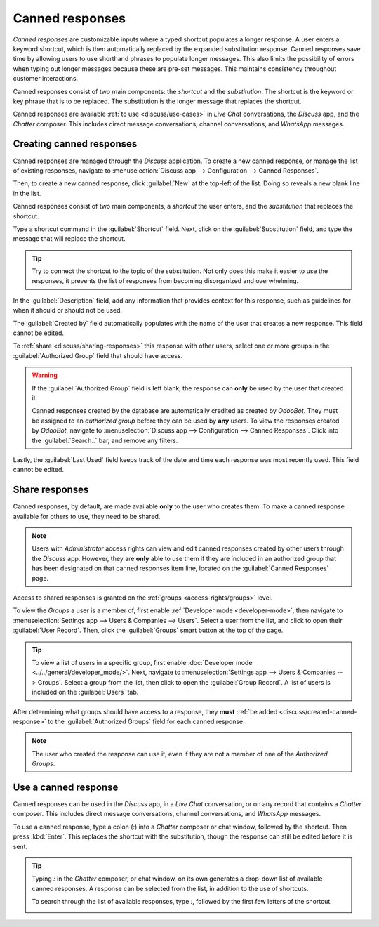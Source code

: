 ================
Canned responses
================

*Canned responses* are customizable inputs where a typed shortcut populates a longer response. A
user enters a keyword shortcut, which is then automatically replaced by the expanded substitution
response. Canned responses save time by allowing users to use shorthand phrases to populate longer
messages. This also limits the possibility of errors when typing out longer messages because these
are pre-set messages. This maintains consistency throughout customer interactions.

Canned responses consist of two main components: the *shortcut* and the *substitution*. The shortcut
is the keyword or key phrase that is to be replaced. The substitution is the longer message that
replaces the shortcut.

.. image:: canned_responses/canned-response-sample.png
   :align: center
   :alt: A live chat conversation using a canned response.

Canned responses are available :ref:`to use <discuss/use-cases>` in *Live Chat* conversations, the
*Discuss* app, and the *Chatter* composer. This includes direct message conversations, channel
conversations, and *WhatsApp* messages.

.. _discuss/created-canned-response:

Creating canned responses
=========================

Canned responses are managed through the *Discuss* application. To create a new canned response, or
manage the list of existing responses, navigate to :menuselection:`Discuss app --> Configuration
--> Canned Responses`.

Then, to create a new canned response, click :guilabel:`New` at the top-left of the list. Doing so
reveals a new blank line in the list.

Canned responses consist of two main components, a *shortcut* the user enters, and the
*substitution* that replaces the shortcut.

.. image:: canned_responses/shortcut-substitution.png
   :align: center
   :alt: A list of canned responses emphasizing the shortcut and substitution fields.

Type a shortcut command in the :guilabel:`Shortcut` field. Next, click on the
:guilabel:`Substitution` field, and type the message that will replace the shortcut.

.. tip::
   Try to connect the shortcut to the topic of the substitution. Not only does this make it easier
   to use the responses, it prevents the list of responses from becoming disorganized and
   overwhelming.

In the :guilabel:`Description` field, add any information that provides context for this response,
such as guidelines for when it should or should not be used.

The :guilabel:`Created by` field automatically populates with the name of the user that creates a
new response. This field cannot be edited.

To :ref:`share <discuss/sharing-responses>` this response with other users, select one or more
groups in the :guilabel:`Authorized Group` field that should have access.

.. warning::
   If the :guilabel:`Authorized Group` field is left blank, the response can **only** be used by the
   user that created it.

   Canned responses created by the database are automatically credited as created by *OdooBot*. They
   must be assigned to an *authorized group* before they can be used by **any** users. To view the
   responses created by *OdooBot*, navigate to :menuselection:`Discuss app --> Configuration -->
   Canned Responses`. Click into the :guilabel:`Search..` bar, and remove any filters.

Lastly, the :guilabel:`Last Used` field keeps track of the date and time each response was most
recently used. This field cannot be edited.

.. _discuss/sharing-responses:

Share responses
===============

Canned responses, by default, are made available **only** to the user who creates them. To make a
canned response available for others to use, they need to be shared.

.. note::
   Users with *Administrator* access rights can view and edit canned responses created by other
   users through the *Discuss* app. However, they are **only** able to use them if they are included
   in an authorized group that has been designated on that canned responses item line, located on
   the :guilabel:`Canned Responses` page.

Access to shared responses is granted on the :ref:`groups <access-rights/groups>` level.

To view the *Groups* a user is a member of, first enable :ref:`Developer mode <developer-mode>`,
then navigate to :menuselection:`Settings app --> Users & Companies --> Users`. Select a user from
the list, and click to open their :guilabel:`User Record`. Then, click the :guilabel:`Groups` smart
button at the top of the page.

.. tip::
   To view a list of users in a specific group, first enable :doc:`Developer mode
   <../../general/developer_mode/>`. Next, navigate to :menuselection:`Settings app --> Users &
   Companies --> Groups`. Select a group from the list, then click to open the :guilabel:`Group
   Record`. A list of users is included on the :guilabel:`Users` tab.

After determining what groups should have access to a response, they **must** :ref:`be added
<discuss/created-canned-response>` to the :guilabel:`Authorized Groups` field for each canned
response.

.. note::
   The user who created the response can use it, even if they are not a member of one of the
   *Authorized Groups*.

.. _discuss/use-cases:

Use a canned response
=====================

Canned responses can be used in the *Discuss* app, in a *Live Chat* conversation, or on any record
that contains a *Chatter* composer. This includes direct message conversations, channel
conversations, and *WhatsApp* messages.

To use a canned response, type a colon (`:`) into a *Chatter* composer or chat window, followed by
the shortcut. Then press :kbd:`Enter`. This replaces the shortcut with the substitution, though the
response can still be edited before it is sent.

.. tip::
   Typing `:` in the *Chatter* composer, or chat window, on its own generates a drop-down list of
   available canned responses. A response can be selected from the list, in addition to the use of
   shortcuts.

   To search through the list of available responses, type `:`, followed by the first few letters of
   the shortcut.

   .. image:: canned_responses/canned-responses-using.png
      :align: center
      :alt: A live chat window with a list of all available canned responses.

.. seealso::
   - :doc:`Chatter <chatter>`
   - :doc:`Discuss <../discuss>`
   - :ref:`Commands and Canned Responses <live-chat/canned-responses>`
